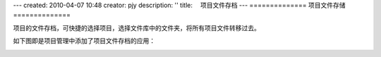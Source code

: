 ---
created: 2010-04-07 10:48
creator: pjy
description: ''
title: 　项目文件存档
---
==============
项目文件存储
==============

项目的文件存档，可快捷的选择项目，选择文件库中的文件夹，将所有项目文件转移过去。

如下图即是项目管理中添加了项目文件存档的应用：


.. image:: img/wenjianchundang.jpg
   :width: 500px
   :alt: 存档项目文件
